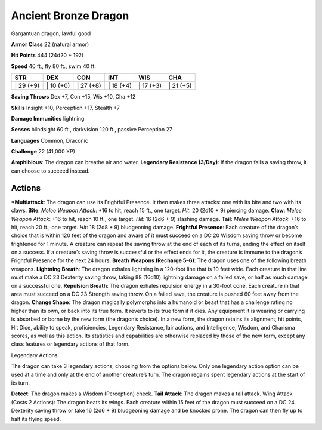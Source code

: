 Ancient Bronze Dragon  
-------------------------------------------------------------


Gargantuan dragon, lawful good

**Armor Class** 22 (natural armor)

**Hit Points** 444 (24d20 + 192)

**Speed** 40 ft., fly 80 ft., swim 40 ft.

+--------------+--------------+--------------+--------------+--------------+--------------+
| STR          | DEX          | CON          | INT          | WIS          | CHA          |
+==============+==============+==============+==============+==============+==============+
| \| 29 (+9)   | \| 10 (+0)   | \| 27 (+8)   | \| 18 (+4)   | \| 17 (+3)   | \| 21 (+5)   |
+--------------+--------------+--------------+--------------+--------------+--------------+

**Saving Throws** Dex +7, Con +15, Wis +10, Cha +12

**Skills** Insight +10, Perception +17, Stealth +7

**Damage Immunities** lightning

**Senses** blindsight 60 ft., darkvision 120 ft., passive Perception 27

**Languages** Common, Draconic

**Challenge** 22 (41,000 XP)

**Amphibious**: The dragon can breathe air and water. **Legendary
Resistance (3/Day)**: If the dragon fails a saving throw, it can choose
to succeed instead.

Actions
~~~~~~~~~~~~~~~~~~~~~~~~~~~~~~

***Multiattack**: The dragon can use its Frightful Presence. It then
makes three attacks: one with its bite and two with its claws. **Bite**:
*Melee Weapon Attack*: +16 to hit, reach 15 ft., one target. *Hit*: 20
(2d10 + 9) piercing damage. **Claw**: *Melee Weapon Attack*: +16 to hit,
reach 10 ft., one target. *Hit*: 16 (2d6 + 9) slashing damage. **Tail**:
*Melee Weapon Attack*: +16 to hit, reach 20 ft., one target. *Hit*: 18
(2d8 + 9) bludgeoning damage. **Frightful Presence**: Each creature of
the dragon’s choice that is within 120 feet of the dragon and aware of
it must succeed on a DC 20 Wisdom saving throw or become frightened for
1 minute. A creature can repeat the saving throw at the end of each of
its turns, ending the effect on itself on a success. If a creature’s
saving throw is successful or the effect ends for it, the creature is
immune to the dragon’s Frightful Presence for the next 24 hours.
**Breath Weapons (Recharge 5–6)**: The dragon uses one of the following
breath weapons. **Lightning Breath**: The dragon exhales lightning in a
120-foot line that is 10 feet wide. Each creature in that line must make
a DC 23 Dexterity saving throw, taking 88 (16d10) lightning damage on a
failed save, or half as much damage on a successful one. **Repulsion
Breath**: The dragon exhales repulsion energy in a 30-foot cone. Each
creature in that area must succeed on a DC 23 Strength saving throw. On
a failed save, the creature is pushed 60 feet away from the dragon.
**Change Shape**: The dragon magically polymorphs into a humanoid or
beast that has a challenge rating no higher than its own, or back into
its true form. It reverts to its true form if it dies. Any equipment it
is wearing or carrying is absorbed or borne by the new form (the
dragon’s choice). In a new form, the dragon retains its alignment, hit
points, Hit Dice, ability to speak, proficiencies, Legendary Resistance,
lair actions, and Intelligence, Wisdom, and Charisma scores, as well as
this action. Its statistics and capabilities are otherwise replaced by
those of the new form, except any class features or legendary actions of
that form.

Legendary Actions

The dragon can take 3 legendary actions, choosing from the options
below. Only one legendary action option can be used at a time and only
at the end of another creature’s turn. The dragon regains spent
legendary actions at the start of its turn.

**Detect**: The dragon makes a Wisdom (Perception) check. **Tail
Attack**: The dragon makes a tail attack. Wing Attack (Costs 2 Actions):
The dragon beats its wings. Each creature within 15 feet of the dragon
must succeed on a DC 24 Dexterity saving throw or take 16 (2d6 + 9)
bludgeoning damage and be knocked prone. The dragon can then fly up to
half its flying speed.
